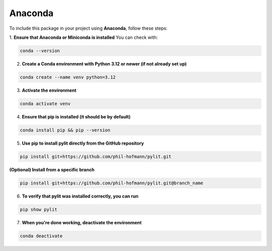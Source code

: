 Anaconda
========

To include this package in your project using **Anaconda**, follow these steps:

1. **Ensure that Anaconda or Miniconda is installed**
You can check with:

.. code-block:: bash

    conda --version

2. **Create a Conda environment with Python 3.12 or newer (if not already set up)**

.. code-block:: bash

    conda create --name venv python=3.12

3. **Activate the environment**

.. code-block:: bash

    conda activate venv

4. **Ensure that pip is installed (it should be by default)**

.. code-block:: bash

    conda install pip && pip --version

5. **Use pip to install pylit directly from the GitHub repository**

.. code-block:: bash

    pip install git+https://github.com/phil-hofmann/pylit.git

**(Optional) Install from a specific branch**

.. code-block:: bash

    pip install git+https://github.com/phil-hofmann/pylit.git@branch_name


6. **To verify that pylit was installed correctly, you can run**

.. code-block:: bash

    pip show pylit

7. **When you're done working, deactivate the environment**

.. code-block:: bash

    conda deactivate